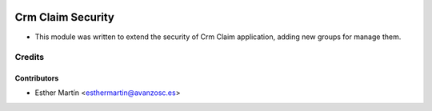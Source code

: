 .. image:: https://img.shields.io/badge/licence-AGPL--3-blue.svg
   :target: http://www.gnu.org/licenses/agpl-3.0-standalone.html
   :alt: License: AGPL-3

==================
Crm Claim Security
==================

* This module was written to extend the security of Crm Claim application,
  adding new groups for manage them.


Credits
=======


Contributors
------------
* Esther Martín <esthermartin@avanzosc.es>
